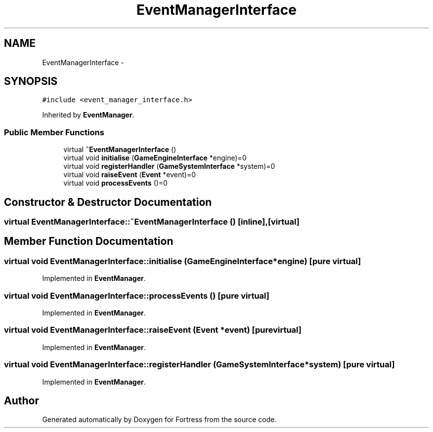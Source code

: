 .TH "EventManagerInterface" 3 "Fri Jul 24 2015" "Fortress" \" -*- nroff -*-
.ad l
.nh
.SH NAME
EventManagerInterface \- 
.SH SYNOPSIS
.br
.PP
.PP
\fC#include <event_manager_interface\&.h>\fP
.PP
Inherited by \fBEventManager\fP\&.
.SS "Public Member Functions"

.in +1c
.ti -1c
.RI "virtual \fB~EventManagerInterface\fP ()"
.br
.ti -1c
.RI "virtual void \fBinitialise\fP (\fBGameEngineInterface\fP *engine)=0"
.br
.ti -1c
.RI "virtual void \fBregisterHandler\fP (\fBGameSystemInterface\fP *system)=0"
.br
.ti -1c
.RI "virtual void \fBraiseEvent\fP (\fBEvent\fP *event)=0"
.br
.ti -1c
.RI "virtual void \fBprocessEvents\fP ()=0"
.br
.in -1c
.SH "Constructor & Destructor Documentation"
.PP 
.SS "virtual EventManagerInterface::~EventManagerInterface ()\fC [inline]\fP, \fC [virtual]\fP"

.SH "Member Function Documentation"
.PP 
.SS "virtual void EventManagerInterface::initialise (\fBGameEngineInterface\fP *engine)\fC [pure virtual]\fP"

.PP
Implemented in \fBEventManager\fP\&.
.SS "virtual void EventManagerInterface::processEvents ()\fC [pure virtual]\fP"

.PP
Implemented in \fBEventManager\fP\&.
.SS "virtual void EventManagerInterface::raiseEvent (\fBEvent\fP *event)\fC [pure virtual]\fP"

.PP
Implemented in \fBEventManager\fP\&.
.SS "virtual void EventManagerInterface::registerHandler (\fBGameSystemInterface\fP *system)\fC [pure virtual]\fP"

.PP
Implemented in \fBEventManager\fP\&.

.SH "Author"
.PP 
Generated automatically by Doxygen for Fortress from the source code\&.
